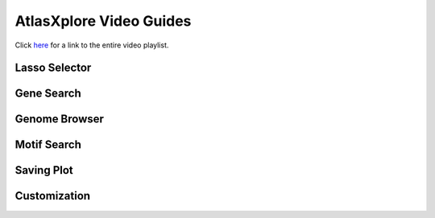 AtlasXplore Video Guides
===========================================

Click `here`_ for a link to the entire video playlist.

Lasso Selector
______________

.. raw:: html

    <iframe width="560" height="315" src="https://www.youtube.com/embed/tZl5EEN5Z-o" title="YouTube video player" frameborder="0" allow="accelerometer; autoplay; clipboard-write; encrypted-media; gyroscope; picture-in-picture" allowfullscreen></iframe>

Gene Search
___________

.. raw:: html

    <iframe width="560" height="315" src="https://www.youtube.com/embed/pF67XlJGWZE" title="YouTube video player" frameborder="0" allow="accelerometer; autoplay; clipboard-write; encrypted-media; gyroscope; picture-in-picture" allowfullscreen></iframe>

Genome Browser
_______________

.. raw:: html

    <iframe width="560" height="315" src="https://www.youtube.com/embed/wmv6G4RbtNw" title="YouTube video player" frameborder="0" allow="accelerometer; autoplay; clipboard-write; encrypted-media; gyroscope; picture-in-picture" allowfullscreen></iframe>

Motif Search
________________________

.. raw:: html

    <iframe width="560" height="315" src="https://www.youtube.com/embed/aRd8B6STAXc" title="YouTube video player" frameborder="0" allow="accelerometer; autoplay; clipboard-write; encrypted-media; gyroscope; picture-in-picture" allowfullscreen></iframe>

Saving Plot
____________

.. raw:: html

    <iframe width="560" height="315" src="https://www.youtube.com/embed/YKY4nPoztCk" title="YouTube video player" frameborder="0" allow="accelerometer; autoplay; clipboard-write; encrypted-media; gyroscope; picture-in-picture" allowfullscreen></iframe>


Customization
_____________

.. raw:: html

    <iframe width="560" height="315" src="https://www.youtube.com/embed/WAr_DT0hBVQ" title="YouTube video player" frameborder="0" allow="accelerometer; autoplay; clipboard-write; encrypted-media; gyroscope; picture-in-picture" allowfullscreen></iframe>

.. _here: https://www.youtube.com/channel/UCjmtjU1p-CILwuieTMj0UvQ/playlists
